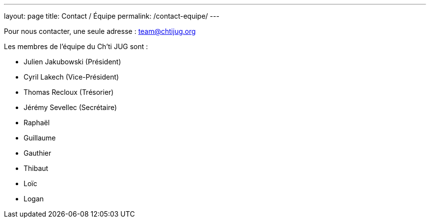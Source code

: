 ---
layout: page
title: Contact / Équipe
permalink: /contact-equipe/
---


Pour nous contacter, une seule adresse : team@chtijug.org

Les membres de l’équipe du Ch’ti JUG sont :

- Julien Jakubowski (Président)
- Cyril Lakech (Vice-Président)
- Thomas Recloux (Trésorier)
- Jérémy Sevellec (Secrétaire)
- Raphaël
- Guillaume
- Gauthier
- Thibaut
- Loïc
- Logan

